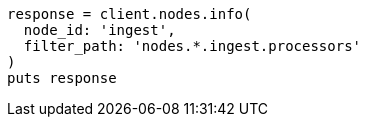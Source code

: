 [source, ruby]
----
response = client.nodes.info(
  node_id: 'ingest',
  filter_path: 'nodes.*.ingest.processors'
)
puts response
----
